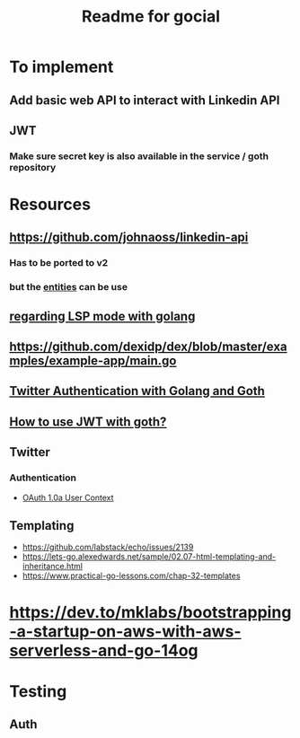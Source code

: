 #+TITLE: Readme for gocial

* To implement
** Add basic web API to interact with Linkedin API
** JWT
*** Make sure secret key is also available in the service / goth repository
* Resources
** https://github.com/johnaoss/linkedin-api
*** Has to be ported to v2
*** but the [[https://github.com/johnaoss/linkedin-api/blob/master/api.go][entities]] can be use
** [[https://stackoverflow.com/questions/64514954/lsp-mode-for-go-erring-out-with-no-views-in-session][regarding LSP mode with golang]]
** https://github.com/dexidp/dex/blob/master/examples/example-app/main.go
** [[https://www.loginradius.com/blog/async/twitter-authentication-with-golang-and-goth/][Twitter Authentication with Golang and Goth]]
** [[https://github.com/markbates/goth/issues/310][How to use JWT with goth?]]
** Twitter
*** Authentication
- [[https://developer.twitter.com/en/docs/authentication/oauth-1-0a][OAuth 1.0a User Context]]
** Templating
- https://github.com/labstack/echo/issues/2139
- https://lets-go.alexedwards.net/sample/02.07-html-templating-and-inheritance.html
- https://www.practical-go-lessons.com/chap-32-templates
* https://dev.to/mklabs/bootstrapping-a-startup-on-aws-with-aws-serverless-and-go-14og
* Testing
** Auth

